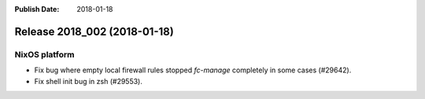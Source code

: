 :Publish Date: 2018-01-18

Release 2018_002 (2018-01-18)
-----------------------------

NixOS platform
^^^^^^^^^^^^^^

* Fix bug where empty local firewall rules stopped `fc-manage` completely in
  some cases (#29642).
* Fix shell init bug in zsh (#29553).


.. vim: set spell spelllang=en:
